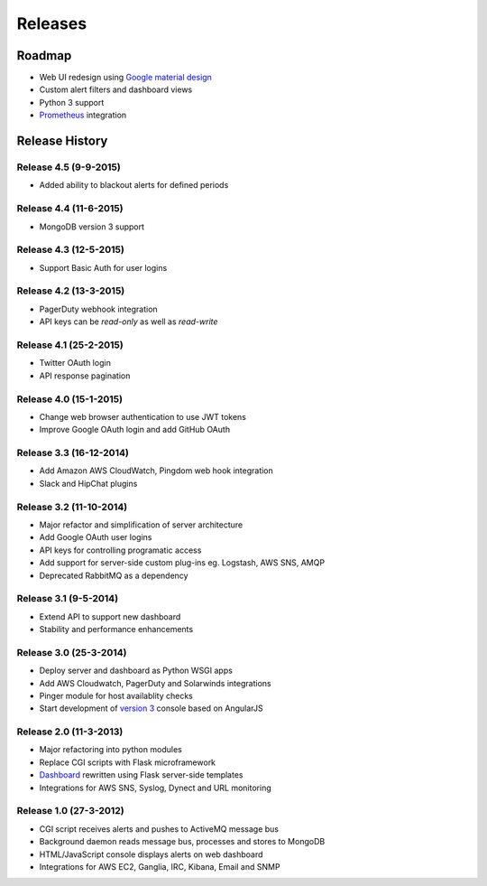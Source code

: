 
Releases
========

Roadmap
+++++++

* Web UI redesign using `Google material design`_
* Custom alert filters and dashboard views
* Python 3 support
* Prometheus_ integration

.. _Google material design: https://www.google.com/design/spec/material-design/introduction.html
.. _Prometheus: http://prometheus.io/docs/alerting/alertmanager/

.. _releases:

Release History
+++++++++++++++

Release 4.5 (9-9-2015)
----------------------

* Added ability to blackout alerts for defined periods

Release 4.4 (11-6-2015)
-----------------------

* MongoDB version 3 support

Release 4.3 (12-5-2015)
-----------------------

* Support Basic Auth for user logins

Release 4.2 (13-3-2015)
-----------------------

* PagerDuty webhook integration
* API keys can be `read-only` as well as `read-write`

Release 4.1 (25-2-2015)
-----------------------

* Twitter OAuth login
* API response pagination

Release 4.0 (15-1-2015)
-----------------------

* Change web browser authentication to use JWT tokens
* Improve Google OAuth login and add GitHub OAuth

Release 3.3 (16-12-2014)
------------------------

* Add Amazon AWS CloudWatch, Pingdom web hook integration
* Slack and HipChat plugins

Release 3.2 (11-10-2014)
------------------------

* Major refactor and simplification of server architecture
* Add Google OAuth user logins
* API keys for controlling programatic access
* Add support for server-side custom plug-ins eg. Logstash, AWS SNS, AMQP
* Deprecated RabbitMQ as a dependency

Release 3.1 (9-5-2014)
----------------------

* Extend API to support new dashboard
* Stability and performance enhancements

Release 3.0 (25-3-2014)
-----------------------

* Deploy server and dashboard as Python WSGI apps
* Add AWS Cloudwatch, PagerDuty and Solarwinds integrations
* Pinger module for host availablity checks
* Start development of `version 3`_ console based on AngularJS

Release 2.0 (11-3-2013)
-----------------------

* Major refactoring into python modules
* Replace CGI scripts with Flask microframework
* Dashboard_ rewritten using Flask server-side templates
* Integrations for AWS SNS, Syslog, Dynect and URL monitoring

Release 1.0 (27-3-2012)
-----------------------

* CGI script receives alerts and pushes to ActiveMQ message bus
* Background daemon reads message bus, processes and stores to MongoDB
* HTML/JavaScript console displays alerts on web dashboard
* Integrations for AWS EC2, Ganglia, IRC, Kibana, Email and SNMP

.. _`#68`: https://github.com/guardian/alerta/issues/68
.. _version 3: https://github.com/alerta/angular-alerta-webui
.. _Dashboard: https://github.com/alerta/alerta-dashboard
.. _first commit: https://github.com/guardian/alerta/commit/a4473ecd39d992deb00c66f454b3a76147dfb38b
